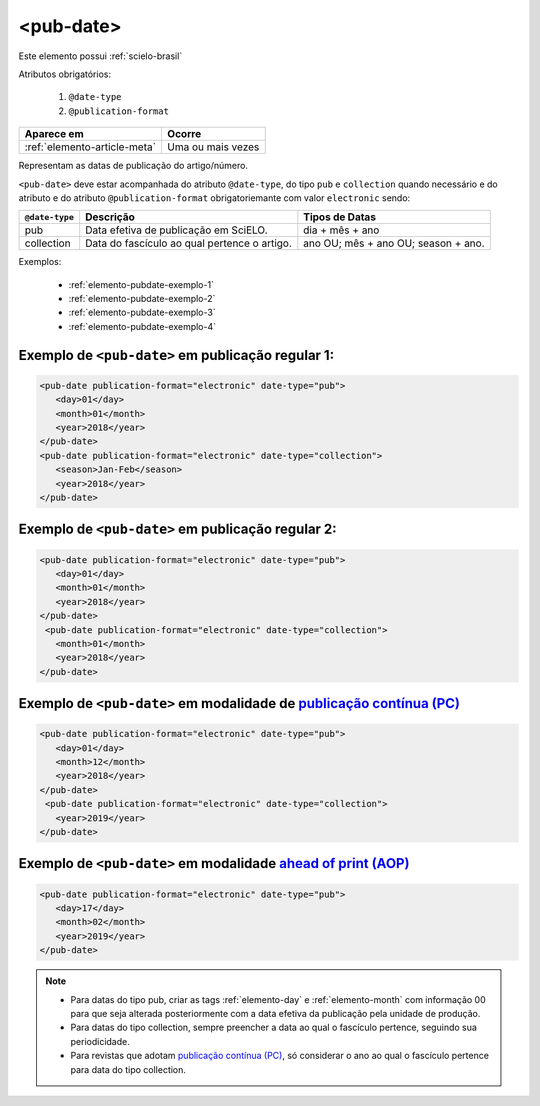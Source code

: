 .. _elemento-pub-date:

<pub-date>
==========

Este elemento possui :ref:`scielo-brasil`


Atributos obrigatórios:

  1. ``@date-type``
  2. ``@publication-format``

+------------------------------+-------------------+
| Aparece em                   | Ocorre            |
+==============================+===================+
| :ref:`elemento-article-meta` | Uma ou mais vezes |
+------------------------------+-------------------+


Representam as datas de publicação do artigo/número.


``<pub-date>`` deve estar acompanhada do atributo ``@date-type``, do tipo ``pub`` e ``collection`` quando necessário e do atributo e do atributo ``@publication-format`` obrigatoriemante com valor ``electronic`` sendo: 


+---------------+---------------------------------------------+------------------------------------+
|``@date-type`` | Descrição                                   | Tipos de Datas                     |
+===============+=============================================+====================================+
|      pub      | Data efetiva de publicação em SciELO.       | dia + mês + ano                    |
+---------------+---------------------------------------------+------------------------------------+
|  collection   | Data do fascículo ao qual pertence o artigo.| ano OU; mês + ano OU; season + ano.|
+---------------+---------------------------------------------+------------------------------------+

Exemplos:

    * :ref:`elemento-pubdate-exemplo-1`
    * :ref:`elemento-pubdate-exemplo-2`
    * :ref:`elemento-pubdate-exemplo-3`
    * :ref:`elemento-pubdate-exemplo-4`

    
.. _elemento-pubdate-exemplo-1: 

Exemplo de ``<pub-date>`` em publicação regular 1:
--------------------------------------------------

.. code-block:: xml

    <pub-date publication-format="electronic" date-type="pub">
       <day>01</day>
       <month>01</month>
       <year>2018</year>
    </pub-date>
    <pub-date publication-format="electronic" date-type="collection">
       <season>Jan-Feb</season>
       <year>2018</year>
    </pub-date>


.. _elemento-pubdate-exemplo-2: 

Exemplo de ``<pub-date>`` em publicação regular 2:
--------------------------------------------------

.. code-block:: xml

    <pub-date publication-format="electronic" date-type="pub">
       <day>01</day>
       <month>01</month>
       <year>2018</year>
    </pub-date>
     <pub-date publication-format="electronic" date-type="collection">
       <month>01</month>
       <year>2018</year>
    </pub-date>


.. _elemento-pubdate-exemplo-3: 

Exemplo de ``<pub-date>`` em modalidade de `publicação contínua (PC) <http://www.scielo.org/local/Image/guiarpass.pdf>`_
-------------------------------------------------------------------------------------------------------------------------

.. code-block:: xml

    <pub-date publication-format="electronic" date-type="pub">
       <day>01</day>
       <month>12</month>
       <year>2018</year>
    </pub-date>
     <pub-date publication-format="electronic" date-type="collection">      
       <year>2019</year>
    </pub-date>


.. _elemento-pubdate-exemplo-4:

Exemplo de ``<pub-date>`` em modalidade `ahead of print (AOP) <http://www.scielo.org/local/File/Guia_AOP.pdf>`_
----------------------------------------------------------------------------------------------------------------

.. code-block:: xml

    <pub-date publication-format="electronic" date-type="pub">
       <day>17</day>
       <month>02</month>
       <year>2019</year>
    </pub-date>


.. note::
 * Para datas do tipo pub, criar as tags :ref:`elemento-day` e :ref:`elemento-month` com informação 00 para que seja alterada posteriormente com a data efetiva da publicação pela unidade de produção.
 * Para datas do tipo collection, sempre preencher a data ao qual o fascículo pertence, seguindo sua periodicidade.
 * Para revistas que adotam `publicação contínua (PC) <http://www.scielo.org/local/Image/guiarpass.pdf>`_, só considerar o ano ao qual o fascículo pertence para data do tipo collection.
